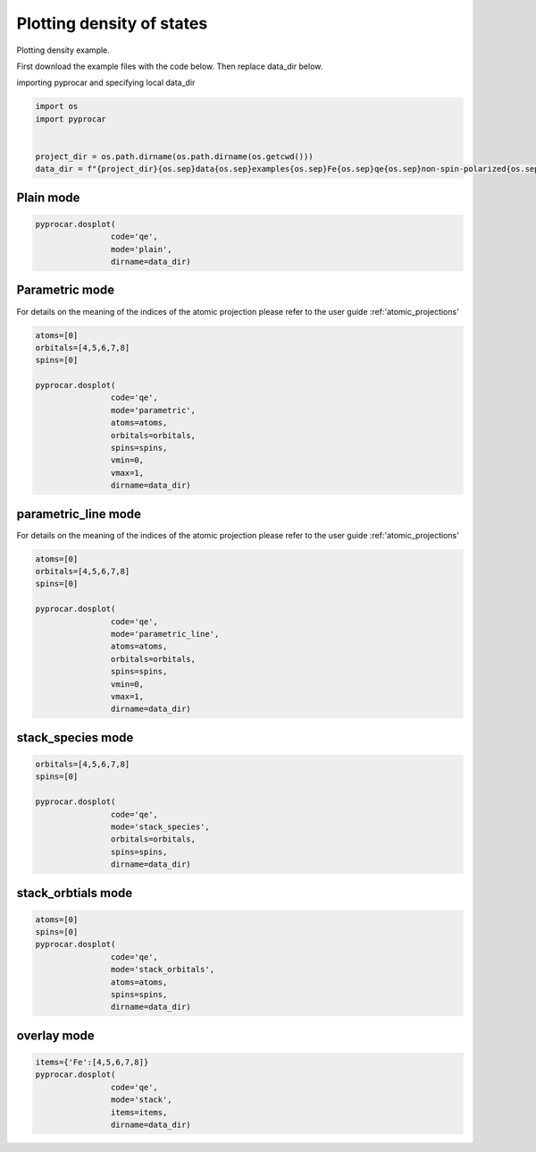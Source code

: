 
.. DO NOT EDIT.
.. THIS FILE WAS AUTOMATICALLY GENERATED BY SPHINX-GALLERY.
.. TO MAKE CHANGES, EDIT THE SOURCE PYTHON FILE:
.. "examples\01-dos\plotting_colinear_dos.py"
.. LINE NUMBERS ARE GIVEN BELOW.

.. only:: html

    .. note::
        :class: sphx-glr-download-link-note

        Click :ref:`here <sphx_glr_download_examples_01-dos_plotting_colinear_dos.py>`
        to download the full example code

.. rst-class:: sphx-glr-example-title

.. _sphx_glr_examples_01-dos_plotting_colinear_dos.py:


.. _ref_plotting_colinear_dos:

Plotting density of states
~~~~~~~~~~~~~~~~~~~~~~~~~~~~~~~~~~~~~~~~~~~~~~~~~~~~~~~~~~~~

Plotting density example.

First download the example files with the code below. Then replace data_dir below.

.. code-block::
   :caption: Downloading example

    data_dir = pyprocar.download_example(save_dir='', 
                                material='Fe',
                                code='qe', 
                                spin_calc_type='non-spin-polarized',
                                calc_type='dos')

.. GENERATED FROM PYTHON SOURCE LINES 24-25

importing pyprocar and specifying local data_dir

.. GENERATED FROM PYTHON SOURCE LINES 25-33

.. code-block:: default

    import os
    import pyprocar


    project_dir = os.path.dirname(os.path.dirname(os.getcwd()))
    data_dir = f"{project_dir}{os.sep}data{os.sep}examples{os.sep}Fe{os.sep}qe{os.sep}non-spin-polarized{os.sep}dos"









.. GENERATED FROM PYTHON SOURCE LINES 34-36

Plain mode
+++++++++++++++++++++++++++++++++++++++

.. GENERATED FROM PYTHON SOURCE LINES 36-42

.. code-block:: default


    pyprocar.dosplot(
                    code='qe', 
                    mode='plain',
                    dirname=data_dir)




.. image-sg:: /examples/01-dos/images/sphx_glr_plotting_colinear_dos_001.png
   :alt: plotting colinear dos
   :srcset: /examples/01-dos/images/sphx_glr_plotting_colinear_dos_001.png
   :class: sphx-glr-single-img


.. rst-class:: sphx-glr-script-out

 .. code-block:: none


    <pyprocar.plotter.dos_plot.DOSPlot object at 0x000001E5155C5A90>



.. GENERATED FROM PYTHON SOURCE LINES 43-50

Parametric mode
+++++++++++++++++++++++++++++++++++++++

For details on the meaning of the indices of the atomic projection please refer to the user guide :ref:'atomic_projections'




.. GENERATED FROM PYTHON SOURCE LINES 50-64

.. code-block:: default

    atoms=[0]
    orbitals=[4,5,6,7,8]
    spins=[0]

    pyprocar.dosplot(
                    code='qe', 
                    mode='parametric',
                    atoms=atoms,
                    orbitals=orbitals,
                    spins=spins,
                    vmin=0,
                    vmax=1,
                    dirname=data_dir)




.. image-sg:: /examples/01-dos/images/sphx_glr_plotting_colinear_dos_002.png
   :alt: plotting colinear dos
   :srcset: /examples/01-dos/images/sphx_glr_plotting_colinear_dos_002.png
   :class: sphx-glr-single-img


.. rst-class:: sphx-glr-script-out

 .. code-block:: none


    <pyprocar.plotter.dos_plot.DOSPlot object at 0x000001E515BD10A0>



.. GENERATED FROM PYTHON SOURCE LINES 65-72

parametric_line mode
+++++++++++++++++++++++++++++++++++++++

For details on the meaning of the indices of the atomic projection please refer to the user guide :ref:'atomic_projections'




.. GENERATED FROM PYTHON SOURCE LINES 72-88

.. code-block:: default

    atoms=[0]
    orbitals=[4,5,6,7,8]
    spins=[0]

    pyprocar.dosplot(
                    code='qe', 
                    mode='parametric_line',
                    atoms=atoms,
                    orbitals=orbitals,
                    spins=spins,
                    vmin=0,
                    vmax=1,
                    dirname=data_dir)






.. image-sg:: /examples/01-dos/images/sphx_glr_plotting_colinear_dos_003.png
   :alt: plotting colinear dos
   :srcset: /examples/01-dos/images/sphx_glr_plotting_colinear_dos_003.png
   :class: sphx-glr-single-img


.. rst-class:: sphx-glr-script-out

 .. code-block:: none


    <pyprocar.plotter.dos_plot.DOSPlot object at 0x000001E524421AF0>



.. GENERATED FROM PYTHON SOURCE LINES 89-94

stack_species mode
+++++++++++++++++++++++++++++++++++++++




.. GENERATED FROM PYTHON SOURCE LINES 94-104

.. code-block:: default

    orbitals=[4,5,6,7,8]
    spins=[0]

    pyprocar.dosplot(
                    code='qe', 
                    mode='stack_species',
                    orbitals=orbitals,
                    spins=spins,
                    dirname=data_dir)




.. image-sg:: /examples/01-dos/images/sphx_glr_plotting_colinear_dos_004.png
   :alt: plotting colinear dos
   :srcset: /examples/01-dos/images/sphx_glr_plotting_colinear_dos_004.png
   :class: sphx-glr-single-img


.. rst-class:: sphx-glr-script-out

 .. code-block:: none

    The plot only considers orbitals [4, 5, 6, 7, 8]

    <pyprocar.plotter.dos_plot.DOSPlot object at 0x000001E524FE7910>



.. GENERATED FROM PYTHON SOURCE LINES 105-110

stack_orbtials mode
+++++++++++++++++++++++++++++++++++++++




.. GENERATED FROM PYTHON SOURCE LINES 110-120

.. code-block:: default

    atoms=[0]
    spins=[0]
    pyprocar.dosplot(
                    code='qe', 
                    mode='stack_orbitals',
                    atoms=atoms,
                    spins=spins,
                    dirname=data_dir)





.. image-sg:: /examples/01-dos/images/sphx_glr_plotting_colinear_dos_005.png
   :alt: plotting colinear dos
   :srcset: /examples/01-dos/images/sphx_glr_plotting_colinear_dos_005.png
   :class: sphx-glr-single-img


.. rst-class:: sphx-glr-script-out

 .. code-block:: none

    The plot only considers atoms ['Fe']

    <pyprocar.plotter.dos_plot.DOSPlot object at 0x000001E524407040>



.. GENERATED FROM PYTHON SOURCE LINES 121-126

overlay mode
+++++++++++++++++++++++++++++++++++++++




.. GENERATED FROM PYTHON SOURCE LINES 126-134

.. code-block:: default


    items={'Fe':[4,5,6,7,8]}
    pyprocar.dosplot(
                    code='qe', 
                    mode='stack',
                    items=items,
                    dirname=data_dir)




.. image-sg:: /examples/01-dos/images/sphx_glr_plotting_colinear_dos_006.png
   :alt: plotting colinear dos
   :srcset: /examples/01-dos/images/sphx_glr_plotting_colinear_dos_006.png
   :class: sphx-glr-single-img


.. rst-class:: sphx-glr-script-out

 .. code-block:: none


    <pyprocar.plotter.dos_plot.DOSPlot object at 0x000001E524858610>




.. rst-class:: sphx-glr-timing

   **Total running time of the script:** ( 0 minutes  20.745 seconds)


.. _sphx_glr_download_examples_01-dos_plotting_colinear_dos.py:

.. only:: html

  .. container:: sphx-glr-footer sphx-glr-footer-example


    .. container:: sphx-glr-download sphx-glr-download-python

      :download:`Download Python source code: plotting_colinear_dos.py <plotting_colinear_dos.py>`

    .. container:: sphx-glr-download sphx-glr-download-jupyter

      :download:`Download Jupyter notebook: plotting_colinear_dos.ipynb <plotting_colinear_dos.ipynb>`


.. only:: html

 .. rst-class:: sphx-glr-signature

    `Gallery generated by Sphinx-Gallery <https://sphinx-gallery.github.io>`_
